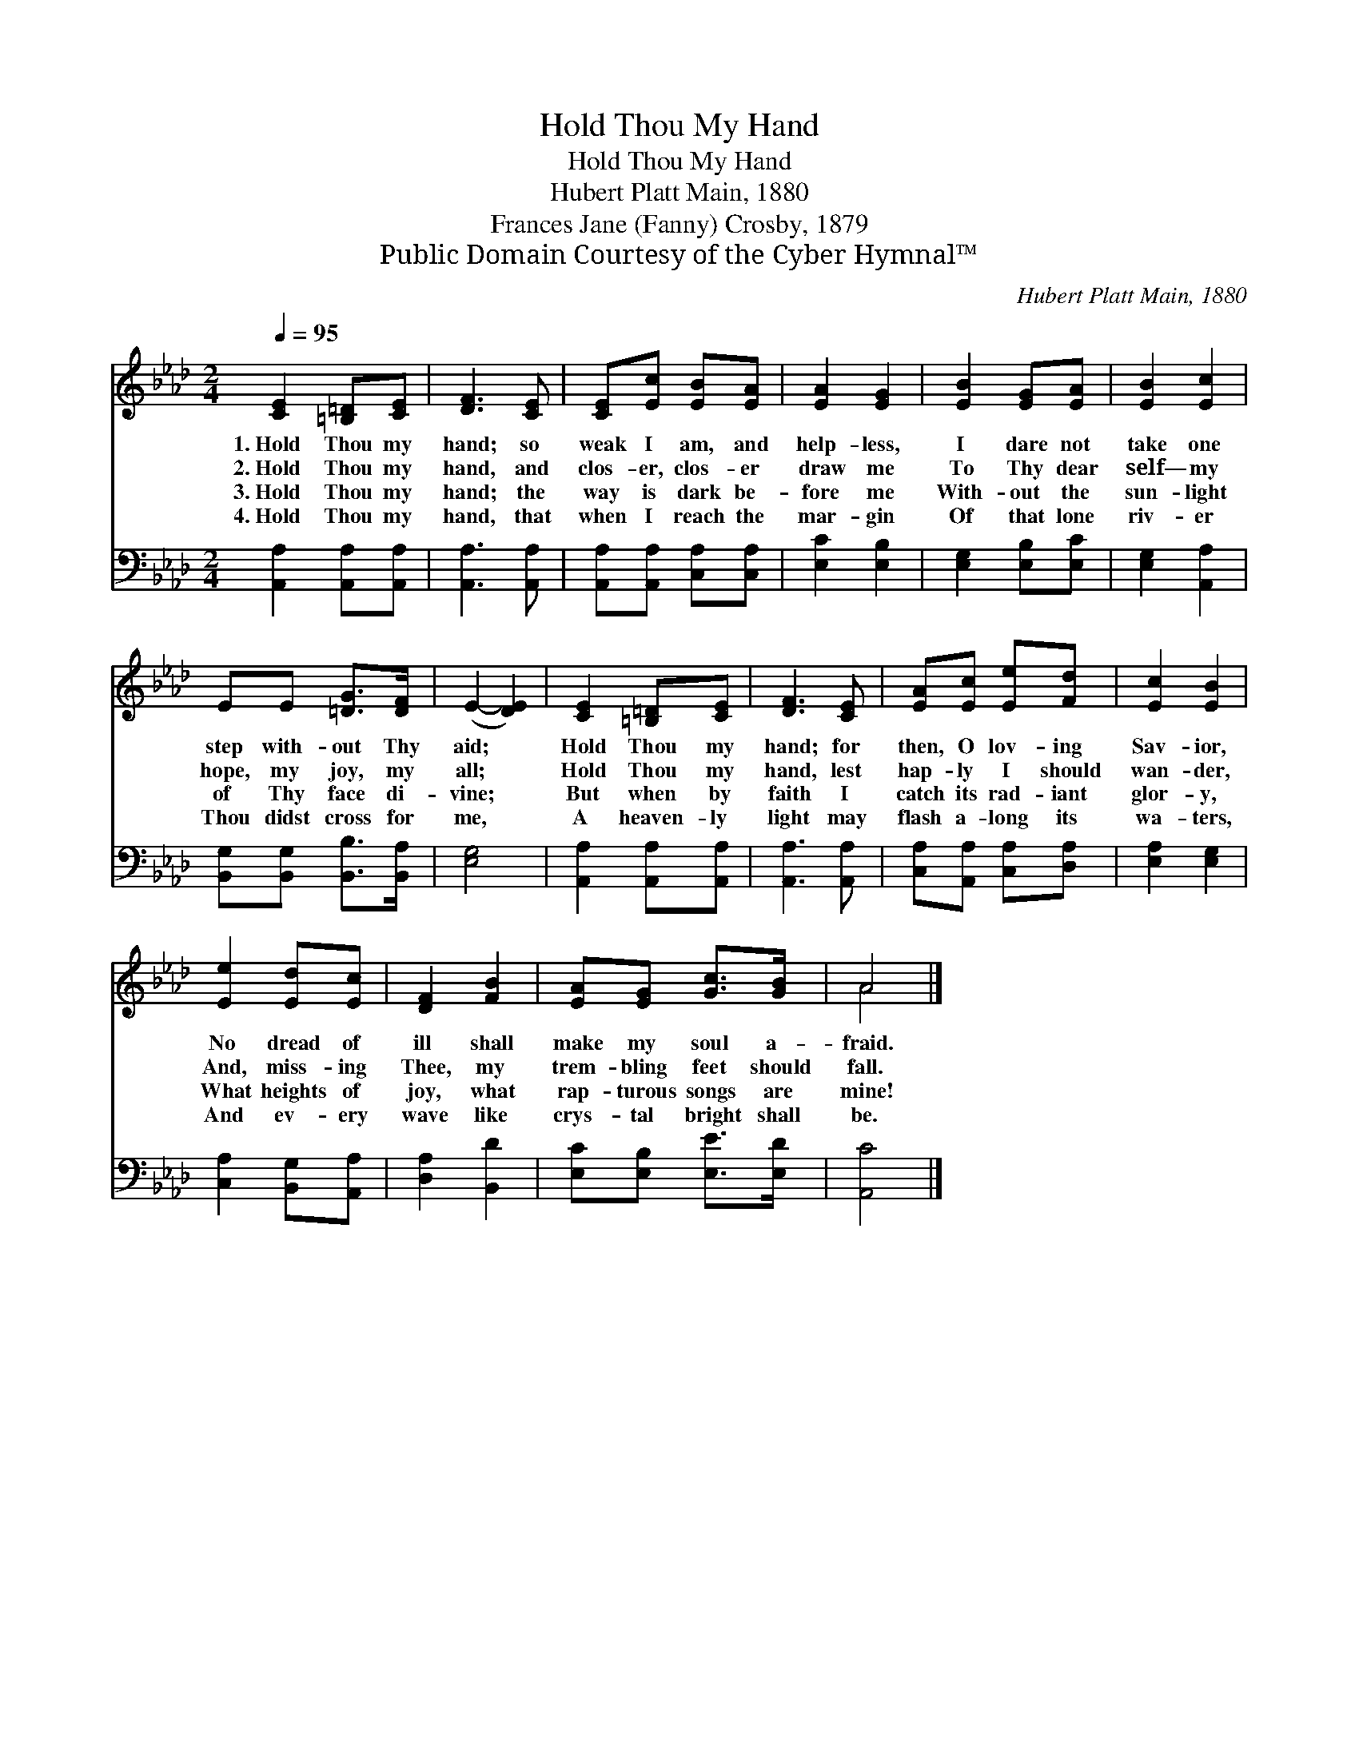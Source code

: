 X:1
T:Hold Thou My Hand
T:Hold Thou My Hand
T:Hubert Platt Main, 1880
T:Frances Jane (Fanny) Crosby, 1879
T:Public Domain Courtesy of the Cyber Hymnal™
C:Hubert Platt Main, 1880
Z:Public Domain
Z:Courtesy of the Cyber Hymnal™
%%score ( 1 2 ) 3
L:1/8
Q:1/4=95
M:2/4
K:Ab
V:1 treble 
V:2 treble 
V:3 bass 
V:1
 [CE]2 [=B,=D][CE] | [DF]3 [CE] | [CE][Ec] [EB][EA] | [EA]2 [EG]2 | [EB]2 [EG][EA] | [EB]2 [Ec]2 | %6
w: 1.~Hold Thou my|hand; so|weak I am, and|help- less,|I dare not|take one|
w: 2.~Hold Thou my|hand, and|clos- er, clos- er|draw me|To Thy dear|self— my|
w: 3.~Hold Thou my|hand; the|way is dark be-|fore me|With- out the|sun- light|
w: 4.~Hold Thou my|hand, that|when I reach the|mar- gin|Of that lone|riv- er|
 EE [=DG]>[DF] | (E2- [DE]2) | [CE]2 [=B,=D][CE] | [DF]3 [CE] | [EA][Ec] [Ee][Fd] | [Ec]2 [EB]2 | %12
w: step with- out Thy|aid; *|Hold Thou my|hand; for|then, O lov- ing|Sav- ior,|
w: hope, my joy, my|all; *|Hold Thou my|hand, lest|hap- ly I should|wan- der,|
w: of Thy face di-|vine; *|But when by|faith I|catch its rad- iant|glor- y,|
w: Thou didst cross for|me, *|A heaven- ly|light may|flash a- long its|wa- ters,|
 [Ee]2 [Ed][Ec] | [DF]2 [FB]2 | [EA][EG] [Gc]>[GB] | A4 |] %16
w: No dread of|ill shall|make my soul a-|fraid.|
w: And, miss- ing|Thee, my|trem- bling feet should|fall.|
w: What heights of|joy, what|rap- turous songs are|mine!|
w: And ev- ery|wave like|crys- tal bright shall|be.|
V:2
 x4 | x4 | x4 | x4 | x4 | x4 | x4 | x4 | x4 | x4 | x4 | x4 | x4 | x4 | x4 | A4 |] %16
V:3
 [A,,A,]2 [A,,A,][A,,A,] | [A,,A,]3 [A,,A,] | [A,,A,][A,,A,] [C,A,][C,A,] | [E,C]2 [E,B,]2 | %4
 [E,G,]2 [E,B,][E,C] | [E,G,]2 [A,,A,]2 | [B,,G,][B,,G,] [B,,B,]>[B,,A,] | [E,G,]4 | %8
 [A,,A,]2 [A,,A,][A,,A,] | [A,,A,]3 [A,,A,] | [C,A,][A,,A,] [C,A,][D,A,] | [E,A,]2 [E,G,]2 | %12
 [C,A,]2 [B,,G,][A,,A,] | [D,A,]2 [B,,D]2 | [E,C][E,B,] [E,E]>[E,D] | [A,,C]4 |] %16

